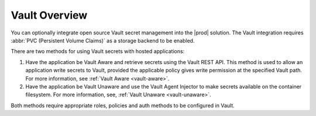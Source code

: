 
.. myx1596548399062
.. _kubernetes-user-tutorials-vault-overview:

==============
Vault Overview
==============

You can optionally integrate open source Vault secret management into the
|prod| solution. The Vault integration requires :abbr:`PVC (Persistent Volume
Claims)` as a storage backend to be enabled.

There are two methods for using Vault secrets with hosted applications:

.. _kubernetes-user-tutorials-vault-overview-ul-ekx-y4m-4mb:

#.  Have the application be Vault Aware and retrieve secrets using the Vault
    REST API. This method is used to allow an application write secrets to
    Vault, provided the applicable policy gives write permission at the
    specified Vault path. For more information, see
    :ref:`Vault Aware <vault-aware>`.

#.  Have the application be Vault Unaware and use the Vault Agent Injector to
    make secrets available on the container filesystem. For more information,
    see, :ref:`Vault Unaware <vault-unaware>`.

Both methods require appropriate roles, policies and auth methods to be
configured in Vault.

.. xreflink For more information, see |sec-doc|: :ref:`Vault Secret
   and Data Management <security-vault-overview>`.
